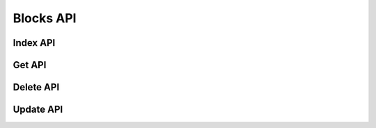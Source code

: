 Blocks API
==========

Index API
---------

Get API
-------

Delete API
----------

Update API
----------
